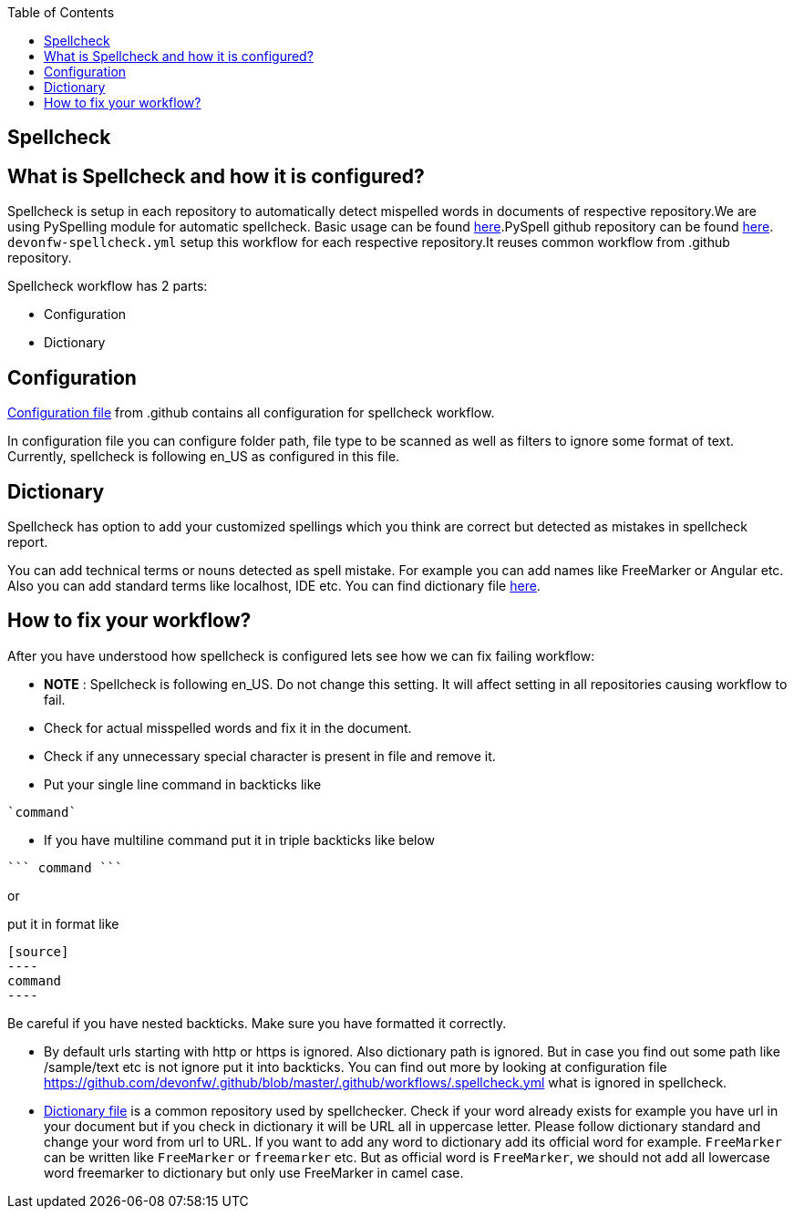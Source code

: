 :toc: macro
toc::[]
:idprefix:
:idseparator: -
ifdef::env-github[]
:note-caption: :information_source:
endif::[]

== Spellcheck

==  What is Spellcheck and how it is configured?

Spellcheck is setup in each repository to automatically detect mispelled words in documents of respective repository.We are using PySpelling module for automatic spellcheck. Basic usage can be found https://facelessuser.github.io/pyspelling/[here].PySpell github repository can be found https://github.com/igsekor/pyspelling-any[here].
`devonfw-spellcheck.yml` setup this workflow for each respective repository.It reuses common workflow from .github repository. 

Spellcheck workflow has 2 parts: 

* Configuration
* Dictionary

== Configuration 

https://github.com/devonfw/.github/blob/master/.github/workflows/.spellcheck.yml[Configuration file] from .github contains all configuration for spellcheck workflow. 

In configuration file you can configure folder path, file type to be scanned as well as filters to ignore some format of text. Currently, spellcheck is following en_US as configured in this file.

== Dictionary

Spellcheck has option to add your customized spellings which you think are correct but detected as mistakes in spellcheck report. 

You can add technical terms or nouns detected as spell mistake. For example you can add names like FreeMarker or Angular etc. Also you can add standard terms like localhost, IDE etc. 
You can find dictionary file https://github.com/devonfw/.github/blob/master/en-devonfw.dict[here].

==  How to fix your workflow?

After you have understood how spellcheck is configured lets see how we can fix failing workflow:

* **NOTE** : Spellcheck is following en_US. Do not change this setting. It will affect setting in all repositories causing workflow to fail.
* Check for actual misspelled words and fix it in the document.
* Check if any unnecessary special character is present in file and remove it. 
* Put your single line command in backticks like 
[source]
----
`command`
----
* If you have multiline command put it in triple backticks like below
[source]
----
``` command ```
----

or

put it in format like
```
[source]
----
command
----
```

Be careful if you have nested backticks. Make sure you have formatted it correctly.

* By default urls starting with http or https is ignored. Also dictionary path is ignored. But in case you find out some path like /sample/text etc is not ignore put it into backticks. You can find out more by looking at configuration file https://github.com/devonfw/.github/blob/master/.github/workflows/.spellcheck.yml what is ignored in spellcheck.
* https://github.com/devonfw/.github/blob/master/en-devonfw.dict[Dictionary file] is a common repository used by spellchecker. Check if your word already exists for example you have url in your document but if you check in dictionary it will be URL all in uppercase letter. Please follow dictionary standard and change your word from url to URL.
If you want to add any word to dictionary add its official word for example. `FreeMarker` can be written like `FreeMarker` or `freemarker` etc. But as official word is `FreeMarker`, we should not add all lowercase word freemarker to dictionary but only use FreeMarker in camel case.

